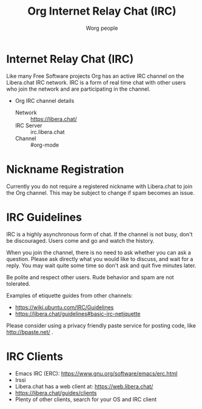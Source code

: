 #+OPTIONS:    H:3 num:nil toc:t \n:nil ::t |:t ^:t -:t f:t *:t tex:t d:(HIDE) tags:not-in-toc
#+STARTUP:    align fold nodlcheck hidestars oddeven lognotestate
#+SEQ_TODO:   TODO(t) INPROGRESS(i) WAITING(w@) | DONE(d) CANCELED(c@)
#+TAGS:       Write(w) Update(u) Fix(f) Check(c)
#+TITLE:      Org Internet Relay Chat (IRC)
#+AUTHOR:     Worg people
#+EMAIL:      mdl AT imapmail DOT org
#+LANGUAGE:   en
#+PRIORITIES: A C B
#+CATEGORY:   worg
#+HTML_LINK_UP:    index.html
#+HTML_LINK_HOME:  https://orgmode.org/worg/

# This file is released by its authors and contributors under the GNU
# Free Documentation license v1.3 or later, code examples are released
# under the GNU General Public License v3 or later.

# This file is the default header for new Org files in Worg.  Feel free
# to tailor it to your needs.

* Internet Relay Chat (IRC)

Like many Free Software projects Org has an active IRC channel on the
Libera.chat IRC network. IRC is a form of real time chat with other users
who join the network and are participating in the channel.

 - Org IRC channel details
   - Network :: https://libera.chat/
   - IRC Server :: irc.libera.chat
   - Channel :: #org-mode

* Nickname Registration

Currently you do not require a registered nickname with Libera.chat to
join the Org channel. This may be subject to change if spam becomes an
issue.

* IRC Guidelines

IRC is a highly asynchronous form of chat. If the channel is not busy,
don't be discouraged. Users come and go and watch the history.

When you join the channel, there is no need to ask whether you can ask
a question. Please ask directly what you would like to discuss, and
wait for a reply. You may wait quite some time so don't ask and quit
five minutes later.

Be polite and respect other users. Rude behavior and spam are not
tolerated.

Examples of etiquette guides from other channels:

 - https://wiki.ubuntu.com/IRC/Guidelines
 - https://libera.chat/guidelines#basic-irc-netiquette

Please consider using a privacy friendly paste service for posting
code, like http://bpaste.net/ .

* IRC Clients

 - Emacs IRC (ERC): https://www.gnu.org/software/emacs/erc.html
 - Irssi
 - Libera.chat has a web client at: https://web.libera.chat/
 - https://libera.chat/guides/clients
 - Plenty of other clients, search for your OS and IRC client
